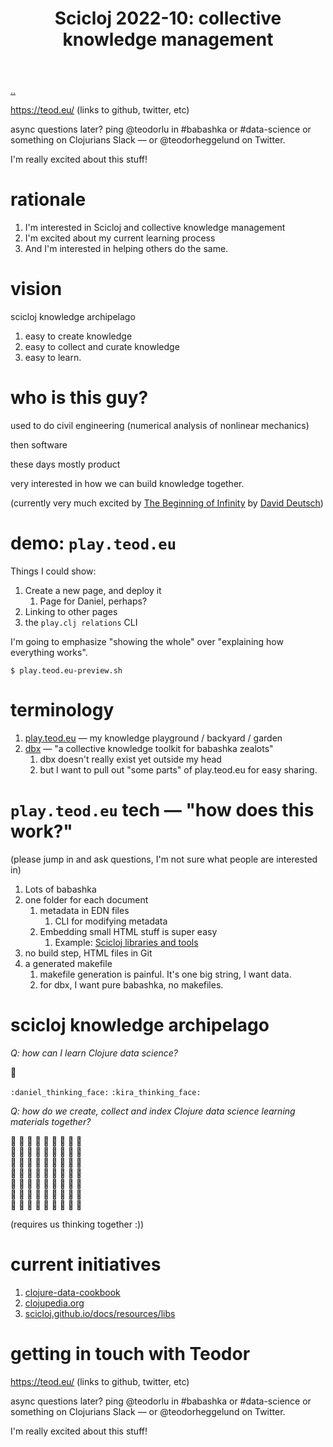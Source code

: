 :PROPERTIES:
:ID: 8f2d71cb-6c4a-49eb-a5a9-bbca92ad10d8
:END:
#+TITLE: Scicloj 2022-10: collective knowledge management

[[file:..][..]]

https://teod.eu/ (links to github, twitter, etc)

async questions later? ping @teodorlu in #babashka or #data-science or something on Clojurians Slack --- or @teodorheggelund on Twitter.

I'm really excited about this stuff!

* rationale
1. I'm interested in Scicloj and collective knowledge management
2. I'm excited about my current learning process
3. And I'm interested in helping others do the same.
* vision
scicloj knowledge archipelago

1. easy to create knowledge
2. easy to collect and curate knowledge
3. easy to learn.
* who is this guy?
used to do civil engineering (numerical analysis of nonlinear mechanics)

then software

these days mostly product

very interested in how we can build knowledge together.

(currently very much excited by [[id:dde82bbc-e4c8-49c0-b577-dba0cba0bdf7][The Beginning of Infinity]] by [[id:369abfa2-8b8c-4540-958f-d0fce79f132b][David Deutsch]])
* demo: =play.teod.eu=
Things I could show:

1. Create a new page, and deploy it
   1. Page for Daniel, perhaps?
2. Linking to other pages
3. the =play.clj relations= CLI

I'm going to emphasize "showing the whole" over "explaining how everything works".

#+begin_src shell-script
$ play.teod.eu-preview.sh
#+end_src
* terminology
1. [[id:0c9bef25-85ef-48e8-b4fd-d60160f177ec][play.teod.eu]] --- my knowledge playground / backyard / garden
2. [[id:f4762ab2-c1e5-4b90-9e59-be3ad6e6eafd][dbx]] --- "a collective knowledge toolkit for babashka zealots"
   1. dbx doesn't really exist yet outside my head
   2. but I want to pull out "some parts" of play.teod.eu for easy sharing.
* =play.teod.eu= tech --- "how does this work?"
(please jump in and ask questions, I'm not sure what people are interested in)

1. Lots of babashka
2. one folder for each document
   1. metadata in EDN files
      1. CLI for modifying metadata
   2. Embedding small HTML stuff is super easy
      1. Example: [[id:9eccb2aa-fe9a-4855-b0d3-8f89cbe1d825][Scicloj libraries and tools]]
3. no build step, HTML files in Git
4. a generated makefile
   1. makefile generation is painful.
      It's one big string, I want data.
   2. for dbx, I want pure babashka, no makefiles.
* scicloj knowledge archipelago
/Q: how can I learn Clojure data science?/

🤔

=:daniel_thinking_face:= =:kira_thinking_face:=

/Q: how do we create, collect and index Clojure data science learning materials together?/

#+begin_verse
🤔 🤔 🤔 🤔 🤔 🤔 🤔 🤔 🤔
🤔 🤔 🤔 🤔 🤔 🤔 🤔 🤔 🤔
🤔 🤔 🤔 🤔 🤔 🤔 🤔 🤔 🤔
🤔 🤔 🤔 🤔 🤔 🤔 🤔 🤔 🤔
🤔 🤔 🤔 🤔 🤔 🤔 🤔 🤔 🤔
🤔 🤔 🤔 🤔 🤔 🤔 🤔 🤔 🤔
🤔 🤔 🤔 🤔 🤔 🤔 🤔 🤔 🤔
#+end_verse

(requires us thinking together :))
* current initiatives
1. [[https://github.com/scicloj/clojure-data-cookbook][clojure-data-cookbook]]
2. [[https://github.com/clojupedia/clojupedia.org][clojupedia.org]]
3. [[https://scicloj.github.io/docs/resources/libs/][scicloj.github.io/docs/resources/libs]]
* getting in touch with Teodor
https://teod.eu/ (links to github, twitter, etc)

async questions later? ping @teodorlu in #babashka or #data-science or something on Clojurians Slack --- or @teodorheggelund on Twitter.

I'm really excited about this stuff!
